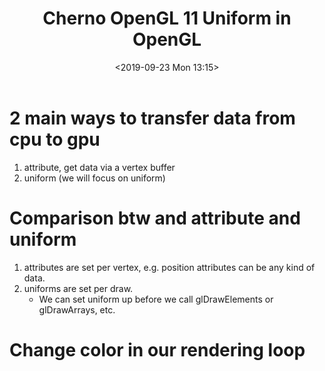 #+title: Cherno OpenGL 11 Uniform in OpenGL
#+author: 
#+date: <2019-09-23 Mon 13:15>
* 2 main ways to transfer data from cpu to gpu
1. attribute, get data via a vertex buffer
2. uniform (we will focus on uniform)
* Comparison btw and attribute and uniform 
1. attributes are set per vertex, e.g. position attributes can be any kind of data. 
2. uniforms are set per draw. 
   - We can set uniform up before we call glDrawElements or glDrawArrays, etc.
* Change color in our rendering loop
